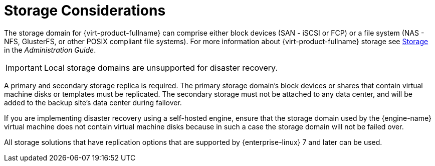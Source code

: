 :_content-type: CONCEPT
[id="storage_considerations_active-passive"]
= Storage Considerations

The storage domain for {virt-product-fullname} can comprise either block devices (SAN - iSCSI or FCP) or a file system (NAS - NFS, GlusterFS, or other POSIX compliant file systems). For more information about {virt-product-fullname} storage see link:{URL_virt_product_docs}{URL_format}administration_guide/index#chap-Storage[Storage] in the _Administration Guide_.

[IMPORTANT]
====
Local storage domains are unsupported for disaster recovery.
====

A primary and secondary storage replica is required. The primary storage domain’s block devices or shares that contain virtual machine disks or templates must be replicated. The secondary storage must not be attached to any data center, and will be added to the backup site’s data center during failover.

If you are implementing disaster recovery using a self-hosted engine, ensure that the storage domain used by the {engine-name} virtual machine does not contain virtual machine disks because in such a case the storage domain will not be failed over.

All storage solutions that have replication options that are supported by {enterprise-linux} 7 and later can be used.
